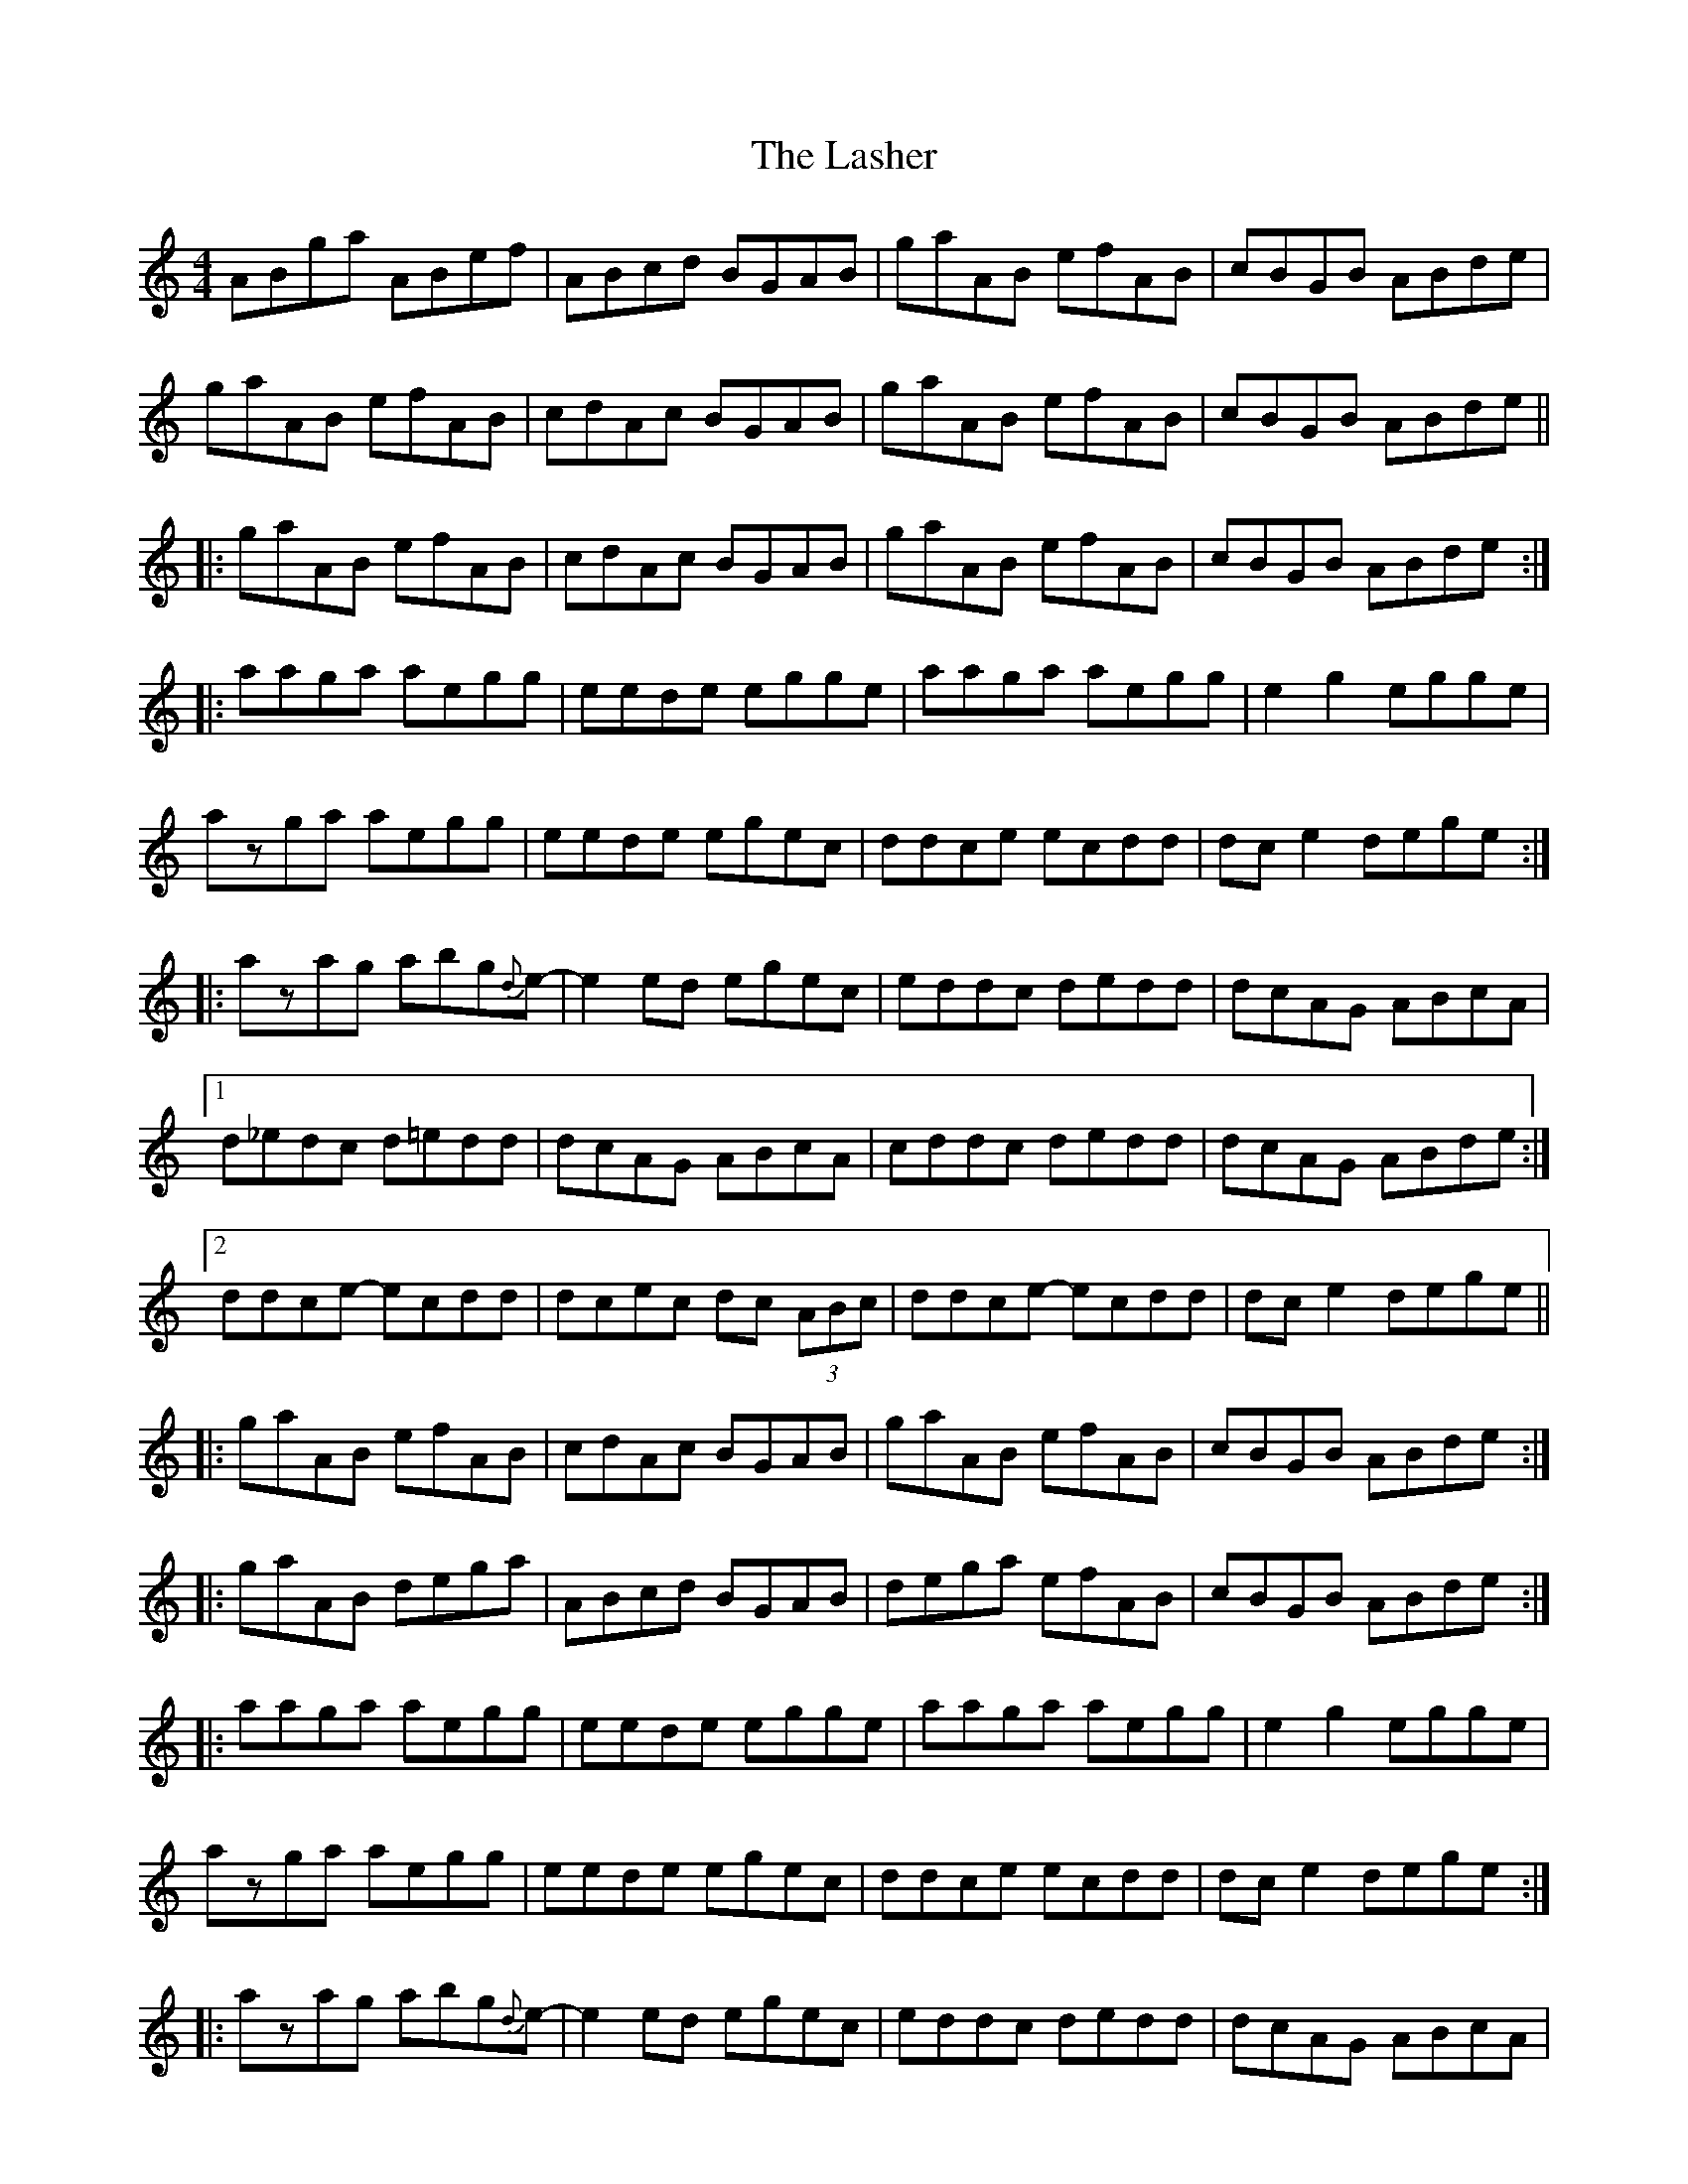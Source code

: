 X: 22953
T: Lasher, The
R: reel
M: 4/4
K: Aminor
ABga ABef|ABcd BGAB|gaAB efAB|cBGB ABde|
gaAB efAB|cdAc BGAB|gaAB efAB|cBGB ABde||
|:gaAB efAB|cdAc BGAB|gaAB efAB|cBGB ABde:|
|:aaga aegg|eede egge|aaga aegg|e2 g2 egge|
azga aegg|eede egec|ddce ecdd|dc e2 dege:|
|:azag abg{d}-e-|e2 ed egec|eddc dedd|dcAG ABcA|
[1 d_edc d=edd|dcAG ABcA|cddc dedd|dcAG ABde:|
[2 ddce- ecdd|dcec dc (3ABc|ddce- ecdd|dc e2 dege||
|:gaAB efAB|cdAc BGAB|gaAB efAB|cBGB ABde:|
|:gaAB dega|ABcd BGAB|dega efAB|cBGB ABde:|
|:aaga aegg|eede egge|aaga aegg|e2 g2 egge|
azga aegg|eede egec|ddce ecdd|dc e2 dege:|
|:azag abg{d}-e-|e2 ed egec|eddc dedd|dcAG ABcA|
[1 eddc dedd|dcAG ABcA|cddc dedd|dcAG ABde:|
[2 ddce- ecdd|dcec dc (3ABc|ddce- ecdd|dc e2 dege||
"dnd" az3 z4||

